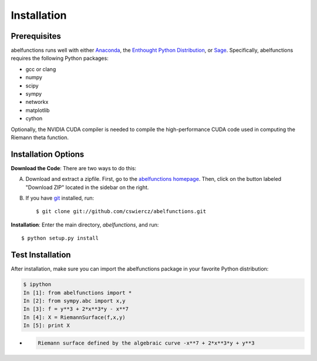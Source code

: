 Installation
============

Prerequisites
-------------

abelfunctions runs well with either `Anaconda
<http://continuum.io/downloads.html>`_, the `Enthought Python
Distribution <http://enthought.com/products/epd.php>`_, or `Sage
<http://www.sagemath.org>`_.  Specifically, abelfunctions requires the
following Python packages:

* gcc or clang
* numpy
* scipy
* sympy
* networkx
* matplotlib
* cython

Optionally, the NVIDIA CUDA compiler is needed to compile the high-performance
CUDA code used in computing the Riemann theta function.

Installation Options
--------------------

**Download the Code**: There are two ways to do this:

A) Download and extract a zipfile. First, go to the `abelfunctions
   homepage <https://github.com/cswiercz/abelfunctions>`_. Then, click
   on the button labeled "Download ZIP" located in the sidebar on the
   right.

B) If you have `git <http://git-scm.com/>`_ installed, run::

    $ git clone git://github.com/cswiercz/abelfunctions.git

**Installation**: Enter the main directory, `abelfunctions`, and run::

  $ python setup.py install


Test Installation
-----------------

After installation, make sure you can import the abelfunctions package
in your favorite Python distribution:

.. code-block:: python

      $ ipython
      In [1]: from abelfunctions import *
      In [2]: from sympy.abc import x,y
      In [3]: f = y**3 + 2*x**3*y - x**7
      In [4]: X = RiemannSurface(f,x,y)
      In [5]: print X

*
    .. code-block:: none

        Riemann surface defined by the algebraic curve -x**7 + 2*x**3*y + y**3
